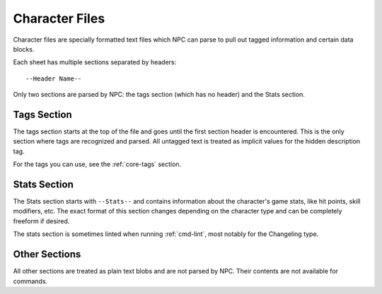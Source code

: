 .. Character file format documentation

Character Files
===============

Character files are specially formatted text files which NPC can parse to pull out tagged information and certain data blocks.

Each sheet has multiple sections separated by headers::

	--Header Name--

Only two sections are parsed by NPC: the tags section (which has no header) and the Stats section.

.. _sheet-tags:

Tags Section
------------

The tags section starts at the top of the file and goes until the first section header is encountered. This is the only section where tags are recognized and parsed. All untagged text is treated as implicit values for the hidden description tag.

For the tags you can use, see the :ref:`core-tags` section.

.. _sheet-stats:

Stats Section
-------------

The Stats section starts with ``--Stats--`` and contains information about the character's game stats, like hit points, skill modifiers, etc. The exact format of this section changes depending on the character type and can be completely freeform if desired.

The stats section is sometimes linted when running :ref:`cmd-lint`, most notably for the Changeling type.

Other Sections
--------------

All other sections are treated as plain text blobs and are not parsed by NPC. Their contents are not available for commands.
